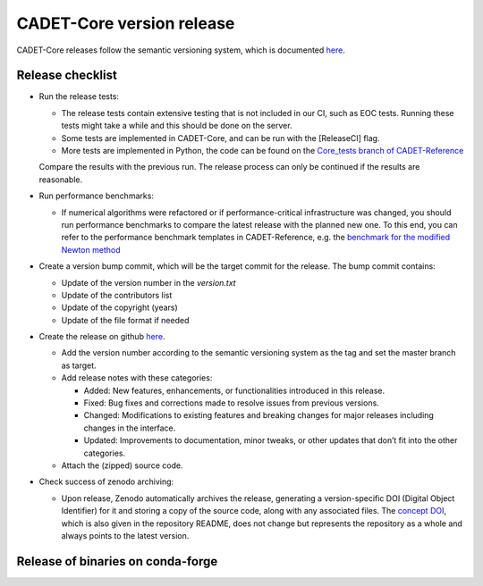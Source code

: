 .. _release_new_version:

CADET-Core version release
==========================

CADET-Core releases follow the semantic versioning system, which is documented `here <https://semver.org/>`_.

Release checklist
-----------------

- Run the release tests:

  - The release tests contain extensive testing that is not included in our CI, such as EOC tests.
    Running these tests might take a while and this should be done on the server.
  - Some tests are implemented in CADET-Core, and can be run with the [ReleaseCI] flag.
  - More tests are implemented in Python, the code can be found on the `Core_tests branch of CADET-Reference <https://jugit.fz-juelich.de/IBG-1/ModSim/cadet/cadet-reference/-/tree/CADET-Core_tests>`_
  Compare the results with the previous run.
  The release process can only be continued if the results are reasonable.

- Run performance benchmarks:

  - If numerical algorithms were refactored or if performance-critical infrastructure was changed, you should run performance benchmarks to compare the latest release with the planned new one.
    To this end, you can refer to the performance benchmark templates in CADET-Reference, e.g. the `benchmark for the modified Newton method <https://jugit.fz-juelich.de/IBG-1/ModSim/cadet/cadet-reference/-/tree/benchmark_modified_newton?ref_type=heads>`_

- Create a version bump commit, which will be the target commit for the release.
  The bump commit contains:
  
  - Update of the version number in the `version.txt`
  - Update of the contributors list
  - Update of the copyright (years)
  - Update of the file format if needed

- Create the release on github `here <https://github.com/cadet/CADET-Core/releases/new>`_.

  - Add the version number according to the semantic versioning system as the tag and set the master branch as target.
  - Add release notes with these categories:

    - Added: New features, enhancements, or functionalities introduced in this release.
    - Fixed: Bug fixes and corrections made to resolve issues from previous versions.
    - Changed: Modifications to existing features and breaking changes for major releases including changes in the interface.
    - Updated: Improvements to documentation, minor tweaks, or other updates that don’t fit into the other categories.

  - Attach the (zipped) source code.

- Check success of zenodo archiving:

  - Upon release, Zenodo automatically archives the release, generating a version-specific DOI (Digital Object Identifier) for it and storing a copy of the source code, along with any associated files.
    The `concept DOI <https://doi.org/10.5281/zenodo.8179015>`_, which is also given in the repository README, does not change but represents the repository as a whole and always points to the latest version.

Release of binaries on conda-forge
----------------------------------
